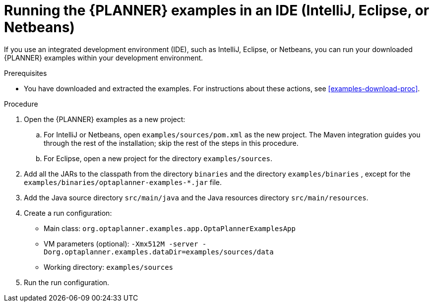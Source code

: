[id='optimizer-running-the-examples-in-an-IDE-proc']
= Running the {PLANNER} examples in an IDE (IntelliJ, Eclipse, or Netbeans)

If you use an integrated development environment (IDE), such as IntelliJ, Eclipse, or Netbeans, you can run your downloaded {PLANNER} examples within your development environment.

.Prerequisites
* You have downloaded and extracted the examples. For instructions about these actions, see <<examples-download-proc>>.

.Procedure
. Open the {PLANNER} examples as a new project:
.. For IntelliJ or Netbeans, open `examples/sources/pom.xml` as the new project. The Maven integration guides you through the rest of the installation; skip the rest of the steps in this procedure.
.. For Eclipse, open a new project for the directory `examples/sources`.
. Add all the JARs to the classpath from the directory `binaries` and the directory `examples/binaries` , except for the `examples/binaries/optaplanner-examples-*.jar` file.
. Add the Java source directory `src/main/java` and the Java resources directory `src/main/resources`.
. Create a run configuration:
+
* Main class: `org.optaplanner.examples.app.OptaPlannerExamplesApp`
* VM parameters (optional): `-Xmx512M -server -Dorg.optaplanner.examples.dataDir=examples/sources/data`
* Working directory: `examples/sources`
. Run the run configuration.
